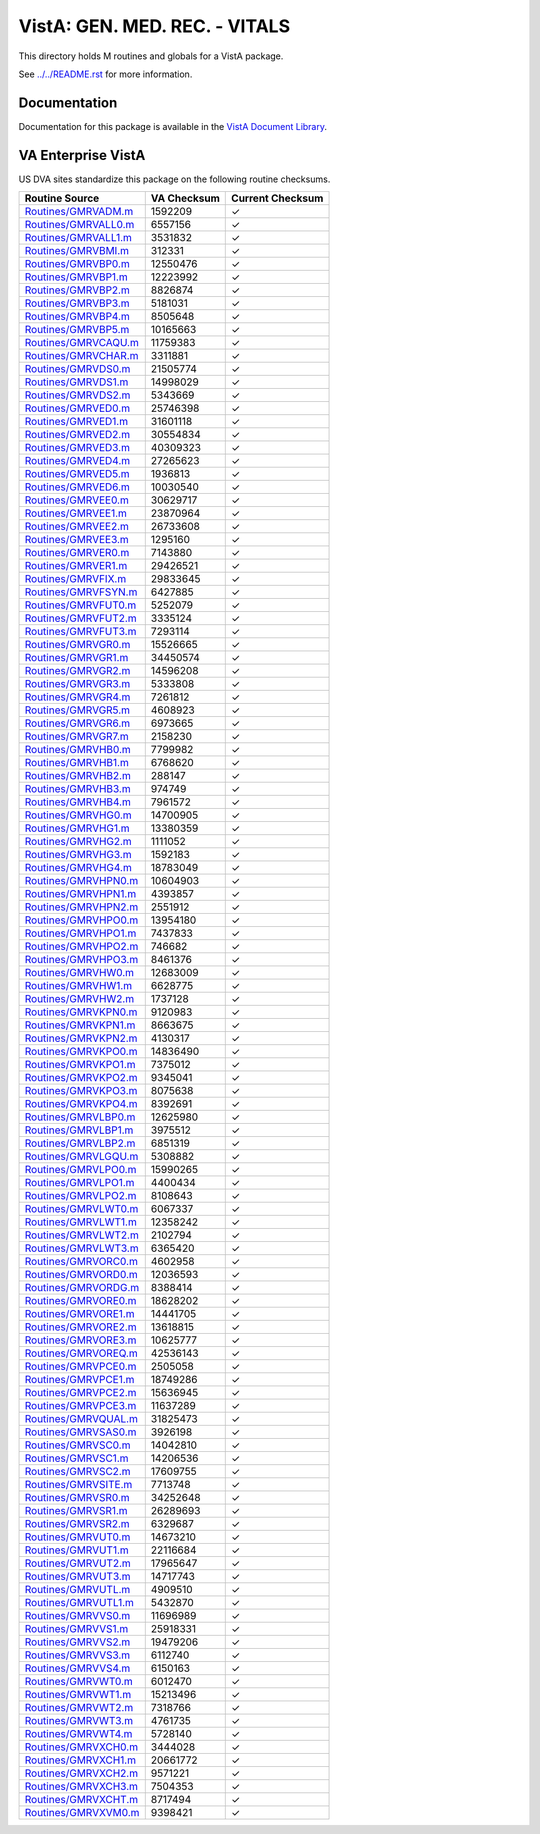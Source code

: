 ==============================
VistA: GEN. MED. REC. - VITALS
==============================

This directory holds M routines and globals for a VistA package.

See `<../../README.rst>`__ for more information.

-------------
Documentation
-------------

Documentation for this package is available in the `VistA Document Library`_.

.. _`VistA Document Library`: http://www.va.gov/vdl/application.asp?appid=107

-------------------
VA Enterprise VistA
-------------------

US DVA sites standardize this package on the following routine checksums.

.. csv-table::
   :header:  "Routine Source", "VA Checksum", "Current Checksum"

   `<Routines/GMRVADM.m>`__,1592209,|check|
   `<Routines/GMRVALL0.m>`__,6557156,|check|
   `<Routines/GMRVALL1.m>`__,3531832,|check|
   `<Routines/GMRVBMI.m>`__,312331,|check|
   `<Routines/GMRVBP0.m>`__,12550476,|check|
   `<Routines/GMRVBP1.m>`__,12223992,|check|
   `<Routines/GMRVBP2.m>`__,8826874,|check|
   `<Routines/GMRVBP3.m>`__,5181031,|check|
   `<Routines/GMRVBP4.m>`__,8505648,|check|
   `<Routines/GMRVBP5.m>`__,10165663,|check|
   `<Routines/GMRVCAQU.m>`__,11759383,|check|
   `<Routines/GMRVCHAR.m>`__,3311881,|check|
   `<Routines/GMRVDS0.m>`__,21505774,|check|
   `<Routines/GMRVDS1.m>`__,14998029,|check|
   `<Routines/GMRVDS2.m>`__,5343669,|check|
   `<Routines/GMRVED0.m>`__,25746398,|check|
   `<Routines/GMRVED1.m>`__,31601118,|check|
   `<Routines/GMRVED2.m>`__,30554834,|check|
   `<Routines/GMRVED3.m>`__,40309323,|check|
   `<Routines/GMRVED4.m>`__,27265623,|check|
   `<Routines/GMRVED5.m>`__,1936813,|check|
   `<Routines/GMRVED6.m>`__,10030540,|check|
   `<Routines/GMRVEE0.m>`__,30629717,|check|
   `<Routines/GMRVEE1.m>`__,23870964,|check|
   `<Routines/GMRVEE2.m>`__,26733608,|check|
   `<Routines/GMRVEE3.m>`__,1295160,|check|
   `<Routines/GMRVER0.m>`__,7143880,|check|
   `<Routines/GMRVER1.m>`__,29426521,|check|
   `<Routines/GMRVFIX.m>`__,29833645,|check|
   `<Routines/GMRVFSYN.m>`__,6427885,|check|
   `<Routines/GMRVFUT0.m>`__,5252079,|check|
   `<Routines/GMRVFUT2.m>`__,3335124,|check|
   `<Routines/GMRVFUT3.m>`__,7293114,|check|
   `<Routines/GMRVGR0.m>`__,15526665,|check|
   `<Routines/GMRVGR1.m>`__,34450574,|check|
   `<Routines/GMRVGR2.m>`__,14596208,|check|
   `<Routines/GMRVGR3.m>`__,5333808,|check|
   `<Routines/GMRVGR4.m>`__,7261812,|check|
   `<Routines/GMRVGR5.m>`__,4608923,|check|
   `<Routines/GMRVGR6.m>`__,6973665,|check|
   `<Routines/GMRVGR7.m>`__,2158230,|check|
   `<Routines/GMRVHB0.m>`__,7799982,|check|
   `<Routines/GMRVHB1.m>`__,6768620,|check|
   `<Routines/GMRVHB2.m>`__,288147,|check|
   `<Routines/GMRVHB3.m>`__,974749,|check|
   `<Routines/GMRVHB4.m>`__,7961572,|check|
   `<Routines/GMRVHG0.m>`__,14700905,|check|
   `<Routines/GMRVHG1.m>`__,13380359,|check|
   `<Routines/GMRVHG2.m>`__,1111052,|check|
   `<Routines/GMRVHG3.m>`__,1592183,|check|
   `<Routines/GMRVHG4.m>`__,18783049,|check|
   `<Routines/GMRVHPN0.m>`__,10604903,|check|
   `<Routines/GMRVHPN1.m>`__,4393857,|check|
   `<Routines/GMRVHPN2.m>`__,2551912,|check|
   `<Routines/GMRVHPO0.m>`__,13954180,|check|
   `<Routines/GMRVHPO1.m>`__,7437833,|check|
   `<Routines/GMRVHPO2.m>`__,746682,|check|
   `<Routines/GMRVHPO3.m>`__,8461376,|check|
   `<Routines/GMRVHW0.m>`__,12683009,|check|
   `<Routines/GMRVHW1.m>`__,6628775,|check|
   `<Routines/GMRVHW2.m>`__,1737128,|check|
   `<Routines/GMRVKPN0.m>`__,9120983,|check|
   `<Routines/GMRVKPN1.m>`__,8663675,|check|
   `<Routines/GMRVKPN2.m>`__,4130317,|check|
   `<Routines/GMRVKPO0.m>`__,14836490,|check|
   `<Routines/GMRVKPO1.m>`__,7375012,|check|
   `<Routines/GMRVKPO2.m>`__,9345041,|check|
   `<Routines/GMRVKPO3.m>`__,8075638,|check|
   `<Routines/GMRVKPO4.m>`__,8392691,|check|
   `<Routines/GMRVLBP0.m>`__,12625980,|check|
   `<Routines/GMRVLBP1.m>`__,3975512,|check|
   `<Routines/GMRVLBP2.m>`__,6851319,|check|
   `<Routines/GMRVLGQU.m>`__,5308882,|check|
   `<Routines/GMRVLPO0.m>`__,15990265,|check|
   `<Routines/GMRVLPO1.m>`__,4400434,|check|
   `<Routines/GMRVLPO2.m>`__,8108643,|check|
   `<Routines/GMRVLWT0.m>`__,6067337,|check|
   `<Routines/GMRVLWT1.m>`__,12358242,|check|
   `<Routines/GMRVLWT2.m>`__,2102794,|check|
   `<Routines/GMRVLWT3.m>`__,6365420,|check|
   `<Routines/GMRVORC0.m>`__,4602958,|check|
   `<Routines/GMRVORD0.m>`__,12036593,|check|
   `<Routines/GMRVORDG.m>`__,8388414,|check|
   `<Routines/GMRVORE0.m>`__,18628202,|check|
   `<Routines/GMRVORE1.m>`__,14441705,|check|
   `<Routines/GMRVORE2.m>`__,13618815,|check|
   `<Routines/GMRVORE3.m>`__,10625777,|check|
   `<Routines/GMRVOREQ.m>`__,42536143,|check|
   `<Routines/GMRVPCE0.m>`__,2505058,|check|
   `<Routines/GMRVPCE1.m>`__,18749286,|check|
   `<Routines/GMRVPCE2.m>`__,15636945,|check|
   `<Routines/GMRVPCE3.m>`__,11637289,|check|
   `<Routines/GMRVQUAL.m>`__,31825473,|check|
   `<Routines/GMRVSAS0.m>`__,3926198,|check|
   `<Routines/GMRVSC0.m>`__,14042810,|check|
   `<Routines/GMRVSC1.m>`__,14206536,|check|
   `<Routines/GMRVSC2.m>`__,17609755,|check|
   `<Routines/GMRVSITE.m>`__,7713748,|check|
   `<Routines/GMRVSR0.m>`__,34252648,|check|
   `<Routines/GMRVSR1.m>`__,26289693,|check|
   `<Routines/GMRVSR2.m>`__,6329687,|check|
   `<Routines/GMRVUT0.m>`__,14673210,|check|
   `<Routines/GMRVUT1.m>`__,22116684,|check|
   `<Routines/GMRVUT2.m>`__,17965647,|check|
   `<Routines/GMRVUT3.m>`__,14717743,|check|
   `<Routines/GMRVUTL.m>`__,4909510,|check|
   `<Routines/GMRVUTL1.m>`__,5432870,|check|
   `<Routines/GMRVVS0.m>`__,11696989,|check|
   `<Routines/GMRVVS1.m>`__,25918331,|check|
   `<Routines/GMRVVS2.m>`__,19479206,|check|
   `<Routines/GMRVVS3.m>`__,6112740,|check|
   `<Routines/GMRVVS4.m>`__,6150163,|check|
   `<Routines/GMRVWT0.m>`__,6012470,|check|
   `<Routines/GMRVWT1.m>`__,15213496,|check|
   `<Routines/GMRVWT2.m>`__,7318766,|check|
   `<Routines/GMRVWT3.m>`__,4761735,|check|
   `<Routines/GMRVWT4.m>`__,5728140,|check|
   `<Routines/GMRVXCH0.m>`__,3444028,|check|
   `<Routines/GMRVXCH1.m>`__,20661772,|check|
   `<Routines/GMRVXCH2.m>`__,9571221,|check|
   `<Routines/GMRVXCH3.m>`__,7504353,|check|
   `<Routines/GMRVXCHT.m>`__,8717494,|check|
   `<Routines/GMRVXVM0.m>`__,9398421,|check|

.. |check| unicode:: U+2713
